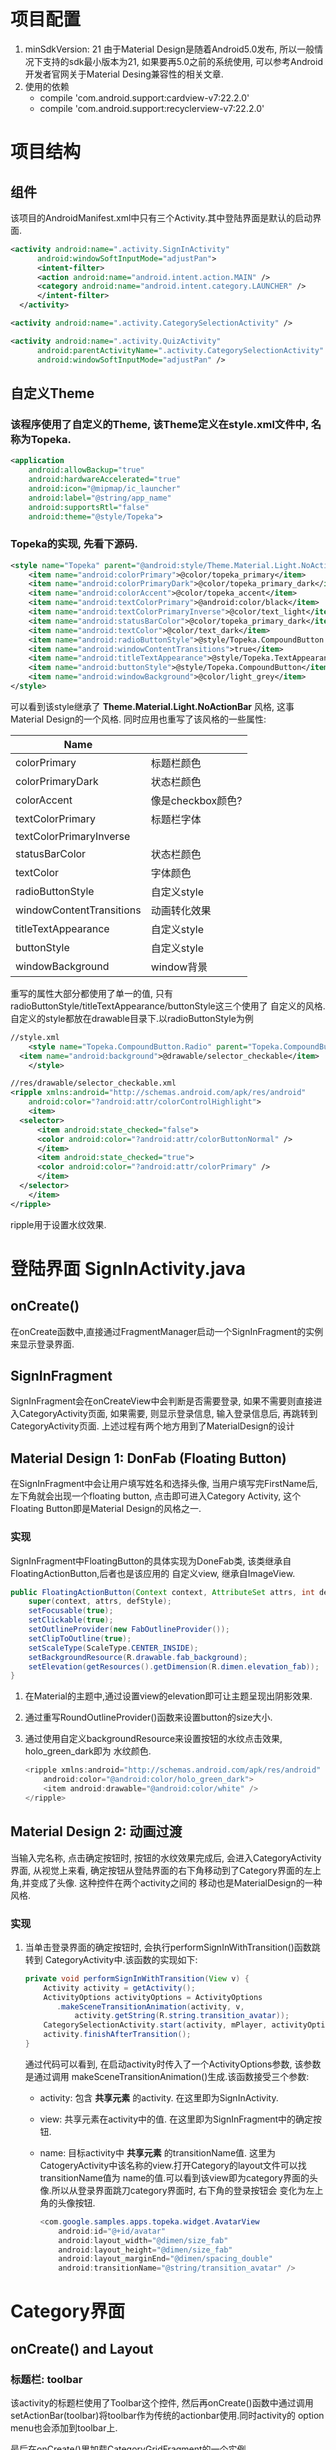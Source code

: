 # Created 2016-08-16 Tue 14:31
#+OPTIONS: num:nil
#+OPTIONS: ^:nil
#+OPTIONS: toc:nil
#+TITLE: 
#+AUTHOR: Luis404


* 项目配置
1. minSdkVersion: 21
   由于Material Design是随着Android5.0发布, 所以一般情况下支持的sdk最小版本为21, 如果要再5.0之前的系统使用, 
   可以参考Android开发者官网关于Material Desing兼容性的相关文章.
2. 使用的依赖
   - compile 'com.android.support:cardview-v7:22.2.0'
   - compile 'com.android.support:recyclerview-v7:22.2.0'
* 项目结构
** 组件
该项目的AndroidManifest.xml中只有三个Activity.其中登陆界面是默认的启动界面.

#+BEGIN_SRC xml
  <activity android:name=".activity.SignInActivity"
  	    android:windowSoftInputMode="adjustPan">
  	    <intent-filter>
  		<action android:name="android.intent.action.MAIN" />
  		<category android:name="android.intent.category.LAUNCHER" />
  	    </intent-filter>
  	</activity>

  <activity android:name=".activity.CategorySelectionActivity" />

  <activity android:name=".activity.QuizActivity"
  	    android:parentActivityName=".activity.CategorySelectionActivity"
  	    android:windowSoftInputMode="adjustPan" />
#+END_SRC
** 自定义Theme
*** 该程序使用了自定义的Theme, 该Theme定义在style.xml文件中, 名称为Topeka.
#+BEGIN_SRC xml
  <application
      android:allowBackup="true"
      android:hardwareAccelerated="true"
      android:icon="@mipmap/ic_launcher"
      android:label="@string/app_name"
      android:supportsRtl="false"
      android:theme="@style/Topeka">
#+END_SRC
*** Topeka的实现, 先看下源码.
#+BEGIN_SRC xml
  <style name="Topeka" parent="@android:style/Theme.Material.Light.NoActionBar">
      <item name="android:colorPrimary">@color/topeka_primary</item>
      <item name="android:colorPrimaryDark">@color/topeka_primary_dark</item>
      <item name="android:colorAccent">@color/topeka_accent</item>
      <item name="android:textColorPrimary">@android:color/black</item>
      <item name="android:textColorPrimaryInverse">@color/text_light</item>
      <item name="android:statusBarColor">@color/topeka_primary_dark</item>
      <item name="android:textColor">@color/text_dark</item>
      <item name="android:radioButtonStyle">@style/Topeka.CompoundButton.Radio</item>
      <item name="android:windowContentTransitions">true</item>
      <item name="android:titleTextAppearance">@style/Topeka.TextAppearance.Title</item>
      <item name="android:buttonStyle">@style/Topeka.CompoundButton</item>
      <item name="android:windowBackground">@color/light_grey</item>
  </style>
#+END_SRC
可以看到该style继承了 *Theme.Material.Light.NoActionBar* 风格, 这事Material Design的一个风格.
同时应用也重写了该风格的一些属性:

| Name                     |                   |
|--------------------------+-------------------|
| colorPrimary             | 标题栏颜色        |
| colorPrimaryDark         | 状态栏颜色        |
| colorAccent              | 像是checkbox颜色? |
| textColorPrimary         | 标题栏字体        |
| textColorPrimaryInverse  |                   |
| statusBarColor           | 状态栏颜色        |
| textColor                | 字体颜色          |
| radioButtonStyle         | 自定义style       |
| windowContentTransitions | 动画转化效果      |
| titleTextAppearance      | 自定义style       |
| buttonStyle              | 自定义style       |
| windowBackground         | window背景        |

重写的属性大部分都使用了单一的值, 只有radioButtonStyle/titleTextAppearance/buttonStyle这三个使用了
自定义的风格.自定义的style都放在drawable目录下.以radioButtonStyle为例

#+BEGIN_SRC xml
  //style.xml
      <style name="Topeka.CompoundButton.Radio" parent="Topeka.CompoundButton">
  	<item name="android:background">@drawable/selector_checkable</item>
      </style>

  //res/drawable/selector_checkable.xml
  <ripple xmlns:android="http://schemas.android.com/apk/res/android"
      android:color="?android:attr/colorControlHighlight">
      <item>
  	<selector>
  	    <item android:state_checked="false">
  		<color android:color="?android:attr/colorButtonNormal" />
  	    </item>
  	    <item android:state_checked="true">
  		<color android:color="?android:attr/colorPrimary" />
  	    </item>
  	</selector>
      </item>
  </ripple>
#+END_SRC

ripple用于设置水纹效果.
* 登陆界面 SignInActivity.java
** onCreate()
在onCreate函数中,直接通过FragmentManager启动一个SignInFragment的实例来显示登录界面.
** SignInFragment
SignInFragment会在onCreateView中会判断是否需要登录, 如果不需要则直接进入CategoryActivity页面,
如果需要, 则显示登录信息, 输入登录信息后, 再跳转到CategoryActivity页面.
上述过程有两个地方用到了MaterialDesign的设计
** Material Design 1: DonFab (Floating Button)
在SignInFragment中会让用户填写姓名和选择头像, 当用户填写完FirstName后, 左下角就会出现一个floating button,
点击即可进入Category Activity, 这个Floating Button即是Material Design的风格之一.
*** 实现
SignInFragment中FloatingButton的具体实现为DoneFab类, 该类继承自 FloatingActionButton,后者也是该应用的
自定义view, 继承自ImageView.

#+BEGIN_SRC java
  public FloatingActionButton(Context context, AttributeSet attrs, int defStyle) {
      super(context, attrs, defStyle);
      setFocusable(true);
      setClickable(true);
      setOutlineProvider(new FabOutlineProvider());
      setClipToOutline(true);
      setScaleType(ScaleType.CENTER_INSIDE);
      setBackgroundResource(R.drawable.fab_background);
      setElevation(getResources().getDimension(R.dimen.elevation_fab));
  }
#+END_SRC

1. 在Material的主题中,通过设置view的elevation即可让主题呈现出阴影效果.
2. 通过重写RoundOutlineProvider()函数来设置button的size大小.
3. 通过使用自定义backgroundResource来设置按钮的水纹点击效果, holo_green_dark即为
      水纹颜色.
   #+BEGIN_SRC java
     <ripple xmlns:android="http://schemas.android.com/apk/res/android"
         android:color="@android:color/holo_green_dark">
         <item android:drawable="@android:color/white" />
     </ripple>
   #+END_SRC
** Material Design 2: 动画过渡
当输入完名称, 点击确定按钮时, 按钮的水纹效果完成后, 会进入CategoryActivity界面, 从视觉上来看, 
确定按钮从登陆界面的右下角移动到了Category界面的左上角,并变成了头像. 这种控件在两个activity之间的
移动也是MaterialDesign的一种风格.
*** 实现
1. 当单击登录界面的确定按钮时, 会执行performSignInWithTransition()函数跳转到
   CategoryActivity中.该函数的实现如下:

   #+BEGIN_SRC java
     private void performSignInWithTransition(View v) {
         Activity activity = getActivity();
         ActivityOptions activityOptions = ActivityOptions
     	    .makeSceneTransitionAnimation(activity, v,
     		    activity.getString(R.string.transition_avatar));
         CategorySelectionActivity.start(activity, mPlayer, activityOptions);
         activity.finishAfterTransition();
     }
   #+END_SRC

   通过代码可以看到, 在启动activity时传入了一个ActivityOptions参数, 该参数是通过调用
   makeSceneTransitionAnimation()生成.该函数接受三个参数:
   - activity: 包含 *共享元素* 的activity. 在这里即为SignInActivity.
   - view: 共享元素在activity中的值. 在这里即为SignInFragment中的确定按钮.
   - name: 目标activity中 *共享元素* 的transitionName值. 
     这里为CatogeryActivity中该名称的view.打开Category的layout文件可以找transitionName值为
     name的值.可以看到该view即为category界面的头像.所以从登录界面跳刀category界面时, 右下角的登录按钮会
     变化为左上角的头像按钮.

     #+BEGIN_SRC java
       <com.google.samples.apps.topeka.widget.AvatarView
           android:id="@+id/avatar"
           android:layout_width="@dimen/size_fab"
           android:layout_height="@dimen/size_fab"
           android:layout_marginEnd="@dimen/spacing_double"
           android:transitionName="@string/transition_avatar" />
     #+END_SRC
* Category界面
** onCreate() and Layout
*** 标题栏: toolbar
该activity的标题栏使用了Toolbar这个控件, 然后再onCreate()函数中通过调用
setActionBar(toolbar)将toolbar作为传统的actionbar使用.同时activity的
option menu也会添加到toolbar上.

最后在onCreate()里加载CategoryGridFragment的一个实例.

*** CategoryGridFragment
该fragment使用了GridView来显示目录列表.每个列表项由一个图片和文字构成.
使用到的gridview属性
|                   |                                                                                              |
|-------------------+----------------------------------------------------------------------------------------------|
| drawSelectorOnTop | 选中条目的时候颜色是否显示在上边                                                             |
| listSelector      | 选中条目时的可绘制对象                                                                       |
| clipToPadding     | 如果ListView/GridView设置了paddingTop/Bottom. 该值为true,滚动时padding不会消失. false会消失. |
| scrollBarStyle    | outsideOverlay, 滚动时显示滚动条                                                             |

listSelector同样使用了ripple风格. 通过设置mask的shape可以设置水纹的形状.

#+BEGIN_SRC xml
  <ripple xmlns:android="http://schemas.android.com/apk/res/android"
      android:color="@color/touch_effect">
      <item android:id="@android:id/mask">
  	<shape android:shape="rectangle">
  	    <solid android:color="@android:color/white" />
  	</shape>
      </item>
  </ripple>
#+END_SRC
** Material Design 3: 多动画过渡
从category界面选中某一项会打开该类别的答题界面, 在页面切换过程中,
该项的文字栏会变成下一页的标题栏, 而头像会变成播放按钮.这种同时有多个
view进行动画过渡的效果是通过ActivityOptions.makeSceneTransitionAnimation()
函数实现的.

#+BEGIN_SRC android
  //find activity view
  AvatarView avatarView = (AvatarView)getActivity().findViewById(R.id.lx_avatar);
  // Create pair of transition participants.
  List<Pair> participants = new ArrayList<>(3);
  participants.add(new Pair<>(toolbar, activity.getString(R.string.transition_toolbar)));
  participants.add(new Pair<>(avatarView, activity.getString(R.string.transition_avatar)));
  @SuppressWarnings("unchecked")
  ActivityOptions sceneTransitionAnimation = ActivityOptions
  	.makeSceneTransitionAnimation(activity,
  		participants.toArray(new Pair[participants.size()]));

  // Starts the activity with the participants, animating from one to the other.
  final Bundle transitionBundle = sceneTransitionAnimation.toBundle();
  activity.startActivity(QuizActivity.getStartIntent(activity, category), transitionBundle);
#+END_SRC

在下一页的layout文件中设置了相应的transitionName

#+BEGIN_SRC android
  <com.google.samples.apps.topeka.widget.fab.FloatingActionButton
      android:id="@+id/fab_quiz"
      android:layout_width="@dimen/size_fab"
      android:layout_height="@dimen/size_fab"
      android:layout_gravity="bottom|end"
      android:layout_marginBottom="@dimen/spacing_double"
      android:layout_marginEnd="@dimen/spacing_double"
      android:transitionName="@string/transition_avatar" />  <---here---->

  <LinearLayout
      android:layout_width="match_parent"
      android:layout_height="match_parent"
      android:orientation="vertical">

      <Toolbar
  	android:id="@+id/toolbar_activity_quiz"
  	android:layout_width="match_parent"
  	android:layout_height="?android:attr/actionBarSize"
  	android:layout_gravity="top"
  	android:background="?android:colorPrimary"
  	android:contentInsetStart="@dimen/spacing_huge"
  	android:elevation="@dimen/elevation_header"
  	android:navigationContentDescription="@string/up"
  	android:navigationIcon="@drawable/ic_arrow_back"
  	android:transitionName="@string/transition_toolbar"> <---here---->
      </Toolbar>
#+END_SRC
* 答题页
